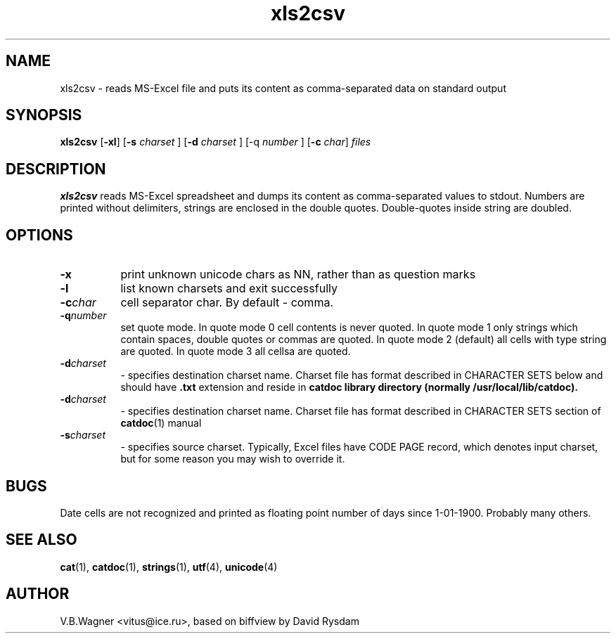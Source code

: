 .TH xls2csv 1  "Version 0.91" "MS-Word reader"
.SH NAME
xls2csv \- reads MS-Excel file and puts its content as comma-separated data on standard output
.SH SYNOPSIS

.BR "xls2csv " [ -xl ] 
.RB [ -s 
.IR " charset " ] 
.RB [ -d 
.IR " charset " ] 
.RB [-q 
.IR " number " ] 
.RB [ -c 
.IR " char" ] 
.I files

.SH DESCRIPTION

.B xls2csv 
reads MS-Excel spreadsheet and dumps its content as comma-separated
values to stdout. Numbers are printed without delimiters, strings are
enclosed in the double quotes. Double-quotes inside string are doubled.
.SH "OPTIONS"
.TP 8
.BR -x
print unknown unicode chars as \xNNNN, rather than as question marks
.TP 8
.BR -l
list known charsets and exit successfully
.TP 8
.BI -c char
cell separator char. By default - comma.
.TP 8
.BI -q number
set quote mode. In quote mode 0 cell contents is never quoted.
In quote mode 1 only strings which contain spaces, double quotes or
commas are quoted.
In quote mode 2 (default) all cells with type string are quoted.
In quote mode 3 all cellsa are quoted.
.
.TP 8
.BI -d charset
- specifies destination charset name. Charset file has format described in
CHARACTER SETS below and should have 
.B .txt
extension  and reside in 
.B catdoc library directory (normally /usr/local/lib/catdoc).
.TP 8
.BI -d charset
- specifies destination charset name. Charset file has format described in
CHARACTER SETS section of 
.BR catdoc (1)
manual
.TP 8
.BI -s charset
- specifies source charset. Typically, Excel files have CODE PAGE
record, which denotes input charset, but for some reason you may wish to 
override it.
.SH BUGS
Date cells are not recognized and printed as floating point number of days since
1-01-1900. Probably many others.
.SH "SEE ALSO"

.BR cat (1),
.BR catdoc (1),
.BR strings (1),
.BR utf (4),
.BR unicode (4)

.SH AUTHOR

V.B.Wagner <vitus@ice.ru>, based on biffview by David Rysdam
